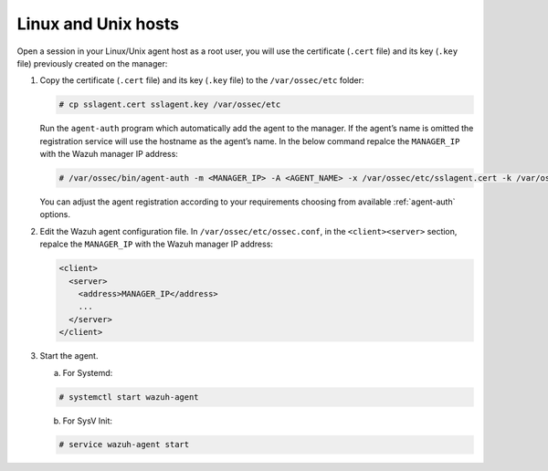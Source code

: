 .. Copyright (C) 2019 Wazuh, Inc.

.. _linux-unix-agent-verification:

Linux and Unix hosts
====================

Open a session in your Linux/Unix agent host as a root user, you will use the certificate (``.cert`` file) and its key (``.key`` file) previously created on the manager:

1. Copy the certificate (``.cert`` file) and its key (``.key`` file) to the ``/var/ossec/etc`` folder:

   .. code-block:: console

      # cp sslagent.cert sslagent.key /var/ossec/etc

   Run the ``agent-auth`` program which automatically add the agent to the manager. If the agent’s name is omitted the registration service will use the hostname as the agent’s name. In the below command repalce the ``MANAGER_IP`` with the Wazuh manager IP address:

   .. code-block:: console

      # /var/ossec/bin/agent-auth -m <MANAGER_IP> -A <AGENT_NAME> -x /var/ossec/etc/sslagent.cert -k /var/ossec/etc/sslagent.key

   You can adjust the agent registration according to your requirements choosing from available :ref:`agent-auth` options.

2. Edit the Wazuh agent configuration file. In ``/var/ossec/etc/ossec.conf``, in the ``<client><server>`` section, repalce the ``MANAGER_IP`` with the Wazuh manager IP address:

   .. code-block:: xml

    <client>
      <server>
        <address>MANAGER_IP</address>
        ...
      </server>
    </client>

3. Start the agent.

   a) For Systemd:

   .. code-block:: console

      # systemctl start wazuh-agent

   b) For SysV Init:

   .. code-block:: console

      # service wazuh-agent start
